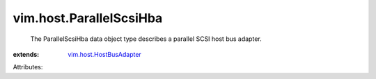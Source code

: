 .. _vim.host.HostBusAdapter: ../../vim/host/HostBusAdapter.rst


vim.host.ParallelScsiHba
========================
  The ParallelScsiHba data object type describes a parallel SCSI host bus adapter.
:extends: vim.host.HostBusAdapter_

Attributes:
